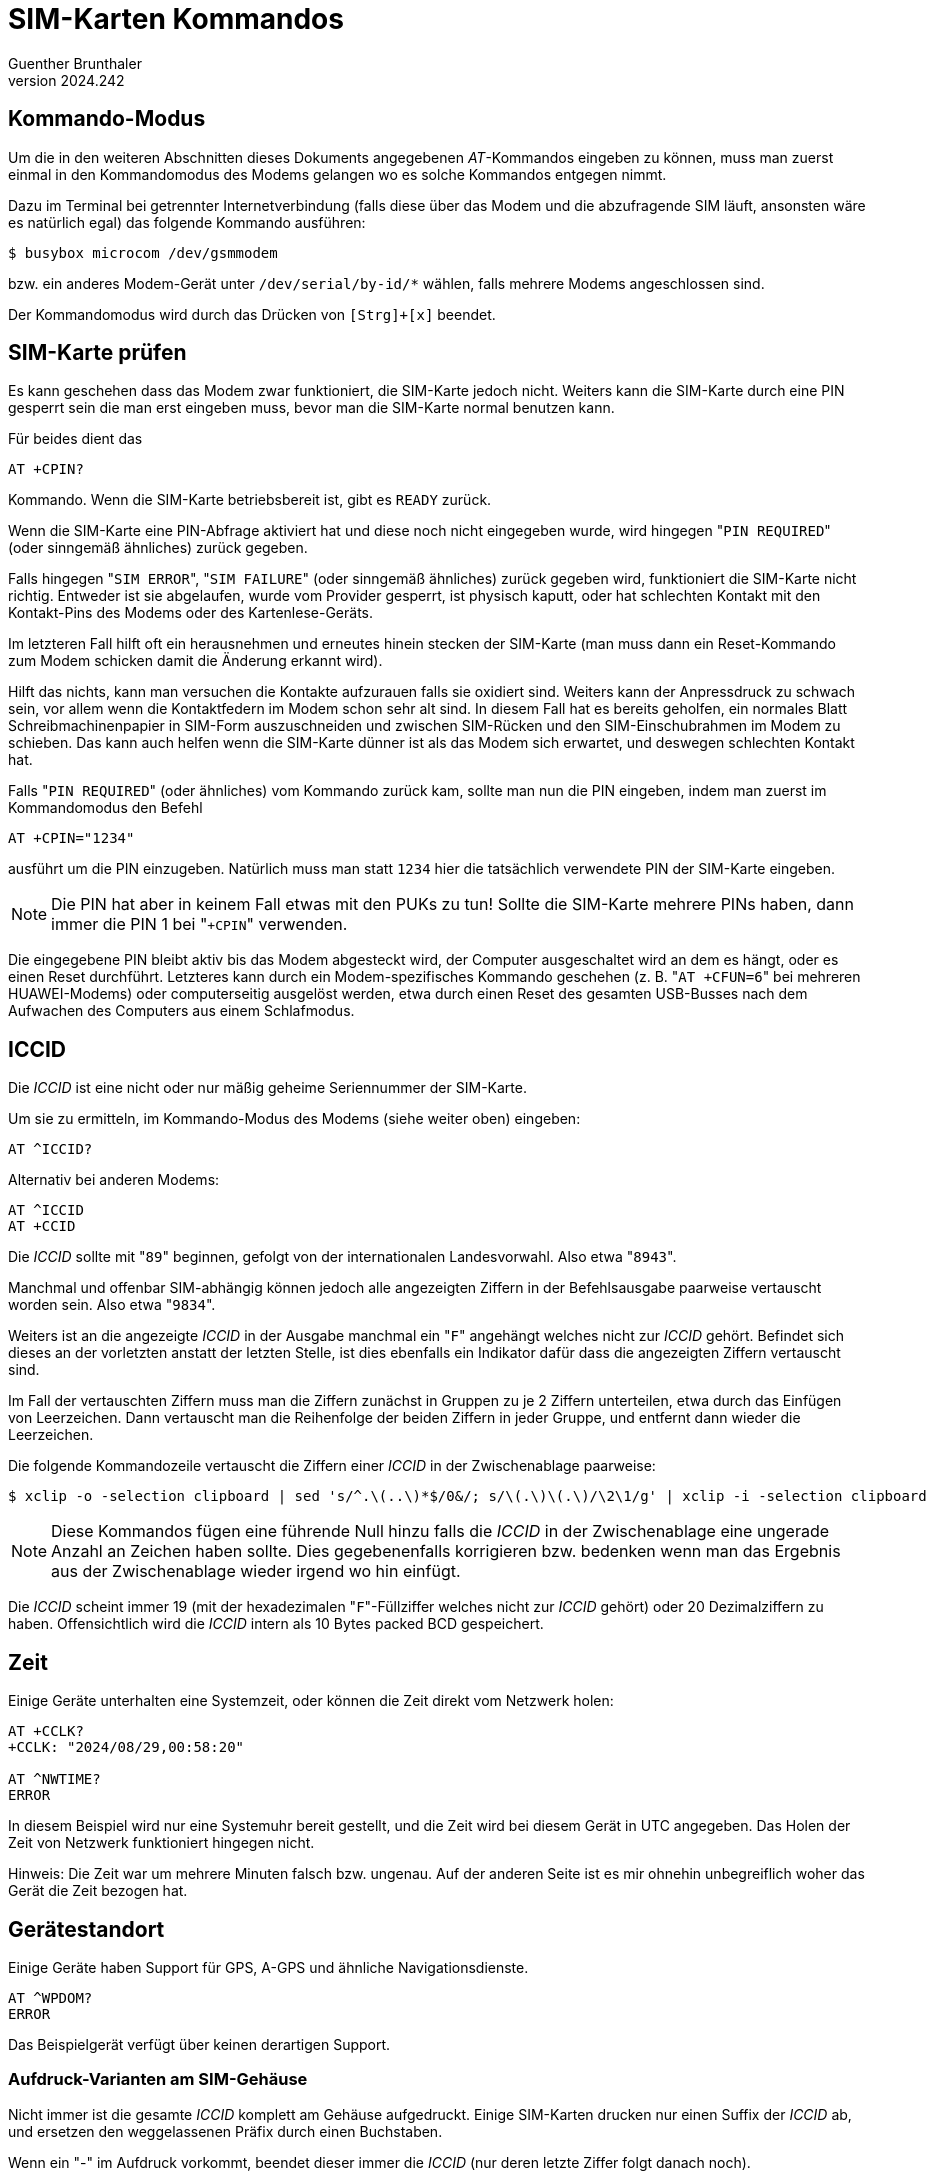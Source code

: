 ﻿SIM-Karten Kommandos
====================
Guenther Brunthaler
v2024.242


Kommando-Modus
--------------

Um die in den weiteren Abschnitten dieses Dokuments angegebenen 'AT'-Kommandos eingeben zu können, muss man zuerst einmal in den Kommandomodus des Modems gelangen wo es solche Kommandos entgegen nimmt.

Dazu im Terminal bei getrennter Internetverbindung (falls diese über das Modem und die abzufragende SIM läuft, ansonsten wäre es natürlich egal) das folgende Kommando ausführen:

----
$ busybox microcom /dev/gsmmodem
----

bzw. ein anderes Modem-Gerät unter `/dev/serial/by-id/*` wählen, falls mehrere Modems angeschlossen sind.

Der Kommandomodus wird durch das Drücken von `[Strg]+[x]` beendet.


SIM-Karte prüfen
----------------

Es kann geschehen dass das Modem zwar funktioniert, die SIM-Karte jedoch nicht. Weiters kann die SIM-Karte durch eine PIN gesperrt sein die man erst eingeben muss, bevor man die SIM-Karte normal benutzen kann.

Für beides dient das

----
AT +CPIN?
----

Kommando. Wenn die SIM-Karte betriebsbereit ist, gibt es `READY` zurück.

Wenn die SIM-Karte eine PIN-Abfrage aktiviert hat und diese noch nicht eingegeben wurde, wird hingegen "`PIN REQUIRED`" (oder sinngemäß ähnliches) zurück gegeben.

Falls hingegen "`SIM ERROR`", "`SIM FAILURE`" (oder sinngemäß ähnliches) zurück gegeben wird, funktioniert die SIM-Karte nicht richtig. Entweder ist sie abgelaufen, wurde vom Provider gesperrt, ist physisch kaputt, oder hat schlechten Kontakt mit den Kontakt-Pins des Modems oder des Kartenlese-Geräts.

Im letzteren Fall hilft oft ein herausnehmen und erneutes hinein stecken der SIM-Karte (man muss dann ein Reset-Kommando zum Modem schicken damit die Änderung erkannt wird).

Hilft das nichts, kann man versuchen die Kontakte aufzurauen falls sie oxidiert sind. Weiters kann der Anpressdruck zu schwach sein, vor allem wenn die Kontaktfedern im Modem schon sehr alt sind. In diesem Fall hat es bereits geholfen, ein normales Blatt Schreibmachinenpapier in SIM-Form auszuschneiden und zwischen SIM-Rücken und den SIM-Einschubrahmen im Modem zu schieben. Das kann auch helfen wenn die SIM-Karte dünner ist als das Modem sich erwartet, und deswegen schlechten Kontakt hat.

Falls "`PIN REQUIRED`" (oder ähnliches) vom Kommando zurück kam, sollte man nun die PIN eingeben, indem man zuerst im Kommandomodus den Befehl

----
AT +CPIN="1234"
----

ausführt um die PIN einzugeben. Natürlich muss man statt `1234` hier die tatsächlich verwendete PIN der SIM-Karte eingeben.

NOTE: Die PIN hat aber in keinem Fall etwas mit den PUKs zu tun! Sollte die SIM-Karte mehrere PINs haben, dann immer die PIN 1 bei "`+CPIN`" verwenden.

Die eingegebene PIN bleibt aktiv bis das Modem abgesteckt wird, der Computer ausgeschaltet wird an dem es hängt, oder es einen Reset durchführt. Letzteres kann durch ein Modem-spezifisches Kommando geschehen (z. B. "`AT +CFUN=6`" bei mehreren HUAWEI-Modems) oder computerseitig ausgelöst werden, etwa durch einen Reset des gesamten USB-Busses nach dem Aufwachen des Computers aus einem Schlafmodus.


ICCID
-----

Die 'ICCID' ist eine nicht oder nur mäßig geheime Seriennummer der SIM-Karte. 

Um sie zu ermitteln, im Kommando-Modus des Modems (siehe weiter oben) eingeben:

----
AT ^ICCID?
----

Alternativ bei anderen Modems:

----
AT ^ICCID
AT +CCID
----

Die 'ICCID' sollte mit "`89`" beginnen, gefolgt von der internationalen Landesvorwahl. Also etwa "`8943`".

Manchmal und offenbar SIM-abhängig können jedoch alle angezeigten Ziffern in der Befehlsausgabe paarweise vertauscht worden sein. Also etwa "`9834`".

Weiters ist an die angezeigte 'ICCID' in der Ausgabe manchmal ein "`F`" angehängt welches nicht zur 'ICCID' gehört. Befindet sich dieses an der vorletzten anstatt der letzten Stelle, ist dies ebenfalls ein Indikator dafür dass die angezeigten Ziffern vertauscht sind.

Im Fall der vertauschten Ziffern muss man die Ziffern zunächst in Gruppen zu je 2 Ziffern unterteilen, etwa durch das Einfügen von Leerzeichen. Dann vertauscht man die Reihenfolge der beiden Ziffern in jeder Gruppe, und entfernt dann wieder die Leerzeichen.

Die folgende Kommandozeile vertauscht die Ziffern einer 'ICCID' in der Zwischenablage paarweise:

----
$ xclip -o -selection clipboard | sed 's/^.\(..\)*$/0&/; s/\(.\)\(.\)/\2\1/g' | xclip -i -selection clipboard
----

NOTE: Diese Kommandos fügen eine führende Null hinzu falls die 'ICCID' in der Zwischenablage eine ungerade Anzahl an Zeichen haben sollte. Dies gegebenenfalls korrigieren bzw. bedenken wenn man das Ergebnis aus der Zwischenablage wieder irgend wo hin einfügt.

Die 'ICCID' scheint immer 19 (mit der hexadezimalen "`F`"-Füllziffer welches nicht zur 'ICCID' gehört) oder 20 Dezimalziffern zu haben. Offensichtlich wird die 'ICCID' intern als 10 Bytes packed BCD gespeichert.


Zeit
----

Einige Geräte unterhalten eine Systemzeit, oder können die Zeit direkt vom Netzwerk holen:

----
AT +CCLK?
+CCLK: "2024/08/29,00:58:20"

AT ^NWTIME?
ERROR
----

In diesem Beispiel wird nur eine Systemuhr bereit gestellt, und die Zeit wird bei diesem Gerät in UTC angegeben. Das Holen der Zeit von Netzwerk funktioniert hingegen nicht.

Hinweis: Die Zeit war um mehrere Minuten falsch bzw. ungenau. Auf der anderen Seite ist es mir ohnehin unbegreiflich woher das Gerät die Zeit bezogen hat.


Gerätestandort
--------------

Einige Geräte haben Support für GPS, A-GPS und ähnliche Navigationsdienste.

----
AT ^WPDOM?
ERROR
----

Das Beispielgerät verfügt über keinen derartigen Support.


Aufdruck-Varianten am SIM-Gehäuse
~~~~~~~~~~~~~~~~~~~~~~~~~~~~~~~~~

Nicht immer ist die gesamte 'ICCID' komplett am Gehäuse aufgedruckt. Einige SIM-Karten drucken nur einen Suffix der 'ICCID' ab, und ersetzen den weggelassenen Präfix durch einen Buchstaben.

Wenn ein "-" im Aufdruck vorkommt, beendet dieser immer die 'ICCID' (nur deren letzte Ziffer folgt danach noch).

Dabei wurden die folgenden Varianten beobachtet:

* 3 Reihen mit je 5 Ziffern sowie einer Reihe mit 4 Ziffern

* 3 Reihen mit je 5 Ziffern sowie einer Reihe mit 3 Ziffern, einem "-" und der letzten Ziffer

* 2 Reihen zu je 6 Ziffern und eine dritte mit 7 Ziffern

* Die ersten 6 Ziffern werden in der 1. Reihe durch "S" ersetzt, gefolgt durch die 3 nächsten Ziffern. Danach folgen 2 Reihen mit je 5 Ziffern

* Nur die 10 letzten Ziffern der 'ICCID' sind als eine erste Reihe abgedruckt, wobei ein "-" vor der letzten Ziffer eingefügt wurde. Danach folgen weitere Code-Angaben in einer Zeile, die nichts mit der 'ICCID' zu tun haben.


IMSI
----

Dies ist eine weitere Seriennummer der SIM-Karte, welche allerdings als vertraulich gilt und zum Tracken der SIM-Karte durch Strafverfolgungsbehörden und Provider benutzt wird.

Um sie zu ermitteln, im Kommando-Modus des Modems (siehe weiter oben) eingeben:

----
AT +CIMI
----


Telefonnummer der SIM-Karte
---------------------------

Um sie zu ermitteln, im Kommando-Modus des Modems (siehe weiter oben) eingeben:

----
AT +CNUM
----

Tatsächlich gibt dieses Kommando einfach einen vordefinierten Telefonbucheintrag aus der SIM-Karte zurück, der normalerweise die eigene Telefonnummer der Karte enthält.

Leider ist dem aber nicht immer so, dann bekommt man nur "`OK`" (falls der Eintrag nicht existiert oder leer ist) oder "`ERROR`" (möglicherweise wenn das spezielle Telefonbuch für den Eintrag nicht existiert).

Mit dem folgenden Befehl kann man die Nummer aber selbst setzen, so dass `+CNUM` sie danach zurück melden wird:

Als erstes ermittelt man das aktuell selektierte Telefonbuch im Modem:

----
AT +CPBS?
----

Das gibt etwas aus wie

....
+CPBS: "SM",7,200
....

wobei "`SM`" im Beispiel dieser Ausgabe das aktuelle Telefonbuch darstellt (7 von 200 Telefonbucheinträgen sind in diesem Beispiel belegt). Dies merkt man sich, um später darauf zurück schalten zu können.

NOTE: "`SM`" ist normalerweise das normale Telefonbuch welches direkt auf der SIM-Karte gespeichert ist. Oft gibt es zusätzlich noch ein weiteres normales Telefonbuch welches nicht in der SIM-Karte sondern direkt im Gerät (etwa Smartphone oder Modem) gespeichert ist.

Dann wechselt man auf das Telefonbuch wie die eigene Nummer gespeichert sein darf. Dazu muss man erst einmal ermitteln welche Telefonbücher es überhaupt gibt:

----
AT +CPBS=?
----

zeigt eine Liste an. Darin sollte es eines mit dem Namen "`ON`" geben. Dies ist dann das Telefonbuch aus dem `CNUM` sich bedient, und man kann es wie folgt zum aktuellen Telefonbuch machen:

----
AT +CPBS="ON"
----

Die eigene Telefonnummer speichert man nun in den ersten (und typischerweise einzigen verfügbaren) Telefonbuch-Slot ab. Davor vergewissert man sich aber dass dieser leer ist um nichts irrtümlich zu überschreiben:

----
AT +CPBR=1
----

und wenn dem so ist ("`not found`", "`ERROR`" oder leere Ausgabe) schreibt man die eigene Rufnummer in diesen Slot:

----
AT +CPBW=1,"+43xxxxxxx....",,"Eigene Rufnummer"
----

NOTE: `1` ist hier die Nummer des Slots in welchen der Telefonbuch-Eintrag geschrieben werden soll, beginnend mit `1`. Gibt man statt diesem Argument nur eine leere Zeichenkette an, wird automatisch der nächste freie Eintrag gesucht und beschrieben.

Nun sollte der CNUM-Befehl diese Nummer retour liefern:

----
AT +CNUM
----

Schließlich setzt man wieder das vorherige Telefonbuch als aktuelles zurück:

----
AT +CPBS="SM"
----

wobei man anstatt `SM` den Telefonbuch-Code verwendet den man mit "`AT +CPBS?`" zuvor ermittelt hat.
